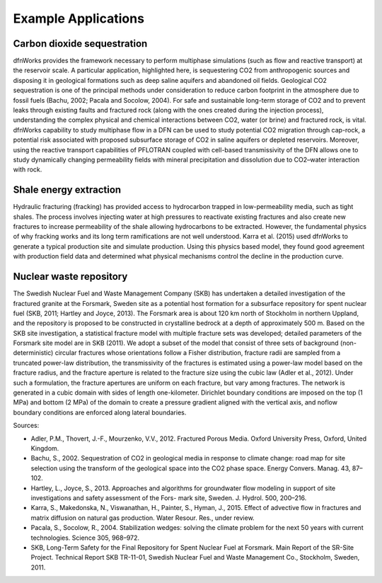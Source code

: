 .. _applications-chapter:

Example Applications
====================

Carbon dioxide sequestration
^^^^^^^^^^^^^^^^^^^^^^^^^^^^^^

dfnWorks provides the framework necessary to perform multiphase simulations (such as flow and reactive transport) at the reservoir scale. A particular application, highlighted here, is sequestering CO2 from anthropogenic sources and disposing it in geological formations such as deep saline aquifers and abandoned oil fields. Geological CO2 sequestration is one of the principal methods under consideration to reduce carbon footprint in the atmosphere due to fossil fuels (Bachu, 2002; Pacala and Socolow, 2004). For safe and sustainable long-term storage of CO2 and to prevent leaks through existing faults and fractured rock (along with the ones created during the injection process), understanding the complex physical and chemical interactions between CO2, water (or brine) and fractured rock, is vital. dfnWorks capability to study multiphase flow in a DFN can be used to study potential CO2 migration through cap-rock, a potential risk associated with proposed subsurface storage of CO2 in saline aquifers or depleted reservoirs. Moreover, using the reactive transport capabilities of PFLOTRAN coupled with cell-based transmissivity of the DFN allows one to study dynamically changing permeability fields with mineral precipitation and dissolution due to CO2–water interaction with rock. 

.. image:: ./figures/time_co2.png
   :height: 100px
   :width: 200 px
   :scale: 300 %
   :alt: alternate text
   :align: right
   Temporal evolution of supercritical CO2 displacing water in a meter cube DFN containing 24 fractures. The DFN is initially fully saturated with water, (top left time 0 hours) and supercritical CO2 is slowly injected into the system from the bottom of the domain to displace the water for a total time of 10 h. There is an initial flush through the system during the first hour of the simulation, and then the rate of displacement decreases.

Shale energy extraction
^^^^^^^^^^^^^^^^^^^^^^^^^

Hydraulic fracturing (fracking) has provided access to hydrocarbon trapped in low-permeability media, such as tight shales. The process involves injecting water at high pressures to reactivate existing fractures and also create new fractures to increase permeability of the shale allowing hydrocarbons to be extracted. However, the fundamental physics of why fracking works and its long term ramifications are not well understood. Karra et al. (2015) used dfnWorks to generate a typical production site and simulate production. Using this physics based model, they found good agreement with production field data and determined what physical mechanisms control the decline in the production curve.

.. image:: ./figures/well-pressure.eps
   :height: 100px
   :width: 200 px
   :scale: 300 %
   :alt: alternate text
   :align: right
   Pressure in a well used for hydraulic fracturing.

Nuclear waste repository
^^^^^^^^^^^^^^^^^^^^^^^^^^

The Swedish Nuclear Fuel and Waste Management Company (SKB) has undertaken a detailed investigation of the fractured granite at the Forsmark, Sweden site as a potential host formation for a subsurface repository for spent nuclear fuel (SKB, 2011; Hartley and Joyce, 2013). The Forsmark area is about 120 km north of Stockholm in northern Uppland, and the repository is proposed
to be constructed in crystalline bedrock at a depth of approximately 500 m. Based on the SKB site investigation, a statistical fracture model with multiple fracture sets was developed; detailed parameters of the Forsmark site model are in SKB (2011). We adopt a subset of the model that consist of three sets of background (non-deterministic) circular fractures whose orientations follow a Fisher distribution, fracture radii are sampled from a truncated power-law distribution, the transmissivity of the fractures is estimated using a power-law model based on the fracture radius, and the fracture aperture is related to the fracture size using the cubic law (Adler et al., 2012). Under such a formulation, the fracture apertures are uniform on each fracture, but vary among fractures. The network is generated in a cubic domain with sides of length one-kilometer. Dirichlet boundary conditions are imposed on the top (1 MPa) and bottom (2 MPa) of the domain to create a pressure gradient aligned with the vertical axis, and noflow boundary conditions are enforced along lateral boundaries.


.. image:: ./figures/forsmark_trajectories.eps
   :height: 100px
   :width: 200 px
   :scale: 300 %
   :alt: alternate text
   :align: right
   Simulated particle trajectories in fractured granite at Forsmark, Sweden.    

Sources:

- Adler, P.M., Thovert, J.-F., Mourzenko, V.V., 2012. Fractured Porous Media. Oxford University Press, Oxford, United Kingdom.
- Bachu, S., 2002. Sequestration of CO2 in geological media in response to climate change: road map for site selection using the transform of the geological space into the CO2 phase space. Energy Convers. Manag. 43, 87–102.
- Hartley, L., Joyce, S., 2013. Approaches and algorithms for groundwater flow modeling in support of site investigations and safety assessment of the Fors- mark site, Sweden. J. Hydrol. 500, 200–216.
- Karra, S., Makedonska, N., Viswanathan, H., Painter, S., Hyman, J., 2015. Effect of advective flow in fractures and matrix diffusion on natural gas production. Water Resour. Res., under review.
- Pacala, S., Socolow, R., 2004. Stabilization wedges: solving the climate problem for the next 50 years with current technologies. Science 305, 968–972.
- SKB, Long-Term Safety for the Final Repository for Spent Nuclear Fuel at Forsmark. Main Report of the SR-Site Project. Technical Report SKB TR-11-01, Swedish Nuclear Fuel and Waste Management Co., Stockholm, Sweden, 2011.

